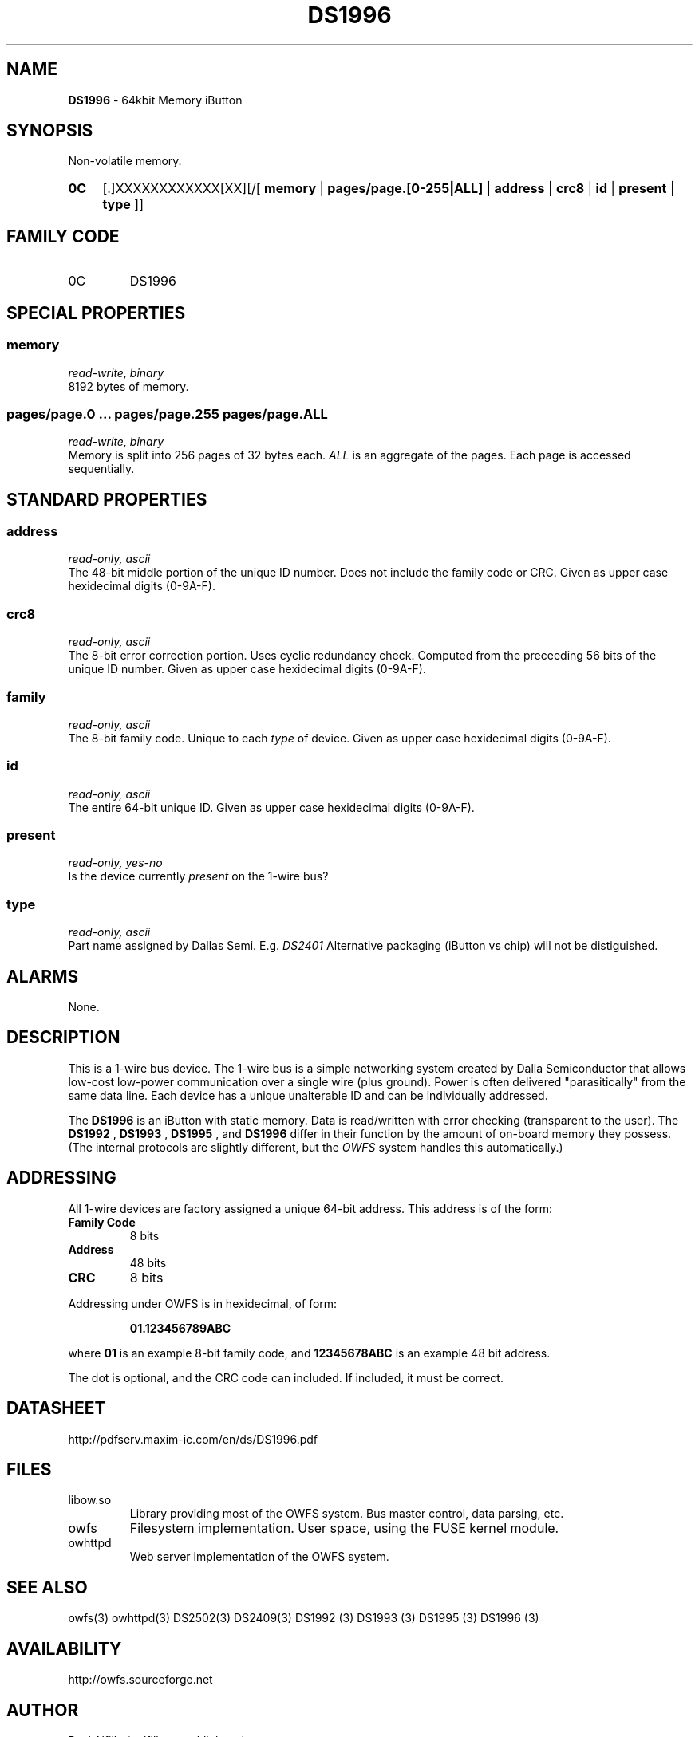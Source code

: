 '\"
'\" Copyright (c) 2003-2004 Paul H Alfille, MD
'\" (palfille@earthlink.net)
'\"
'\" Device manual page for the OWFS -- 1-wire filesystem package
'\" Based on Dallas Semiconductor, Inc's datasheets, and trial and error.
'\"
'\" Free for all use. No waranty. None. Use at your own risk.
'\" $Id$
'\"
.TH DS1996 3  2003 "OWFS Manpage" "One-Wire File System"
.SH NAME
.B DS1996
- 64kbit Memory iButton
.SH SYNOPSIS
Non-volatile memory.
.HP
.B 0C
[.]XXXXXXXXXXXX[XX][/[
.B memory
|
.B pages/page.[0-255|ALL]
|
.B address
|
.B crc8
|
.B id
|
.B present
|
.B type
]]
.SH FAMILY CODE
.TP
0C
DS1996
.SH SPECIAL PROPERTIES
.SS memory
.I read-write, binary
.br
8192 bytes of memory.
.SS pages/page.0 ... pages/page.255 pages/page.ALL
.I read-write, binary
.br
Memory is split into 256 pages of 32 bytes each.
.I ALL
is an aggregate of the pages. Each page is accessed sequentially.
.SH STANDARD PROPERTIES
.SS address
.I read-only, ascii
.br
The 48-bit middle portion of the unique ID number. Does not include the family code or CRC. Given as upper case hexidecimal digits (0-9A-F).
.SS crc8
.I read-only, ascii
.br
The 8-bit error correction portion. Uses cyclic redundancy check. Computed from the preceeding 56 bits of the unique ID number. Given as upper case hexidecimal digits (0-9A-F).
.SS family
.I read-only, ascii
.br
The 8-bit family code. Unique to each
.I type
of device. Given as upper case hexidecimal digits (0-9A-F).
.SS id
.I read-only, ascii
.br
The entire 64-bit unique ID. Given as upper case hexidecimal digits (0-9A-F).
.SS present
.I read-only, yes-no
.br
Is the device currently
.I present
on the 1-wire bus?
.SS type
.I read-only, ascii
.br
Part name assigned by Dallas Semi. E.g.
.I DS2401
Alternative packaging (iButton vs chip) will not be distiguished.
.SH ALARMS
None.
.SH DESCRIPTION
This is a 1-wire bus device. The 1-wire bus is a simple networking system created by Dalla Semiconductor that allows low-cost low-power communication over a single wire (plus ground). Power is often delivered "parasitically" from the same data line. Each device has a unique unalterable ID and can be individually addressed.
.PP
The
.B DS1996
is an iButton with static memory. Data is read/written with error checking (transparent to the user).
The
.B DS1992
,
.B DS1993
,
.B DS1995
, and
.B DS1996
differ in their function by the amount of on-board memory they possess. (The internal protocols are slightly different, but the
.I OWFS
system handles this automatically.)
.SH ADDRESSING
All 1-wire devices are factory assigned a unique 64-bit address. This address is of the form:
.TP
.B Family Code
8 bits
.TP
.B Address
48 bits
.TP
.B CRC
8 bits
.IP
.PP
Addressing under OWFS is in hexidecimal, of form:
.IP
.B 01.123456789ABC
.PP
where
.B 01
is an example 8-bit family code, and
.B 12345678ABC
is an example 48 bit address.
.PP
The dot is optional, and the CRC code can included. If included, it must be correct.
.SH DATASHEET
.br
http://pdfserv.maxim-ic.com/en/ds/DS1996.pdf
.SH FILES
.TP
libow.so
Library providing most of the OWFS system. Bus master control, data parsing, etc.
.TP
owfs
Filesystem implementation. User space, using the FUSE kernel module.
.TP
owhttpd
Web server implementation of the OWFS system.
.SH SEE ALSO
owfs(3)
owhttpd(3)
DS2502(3)
DS2409(3)
DS1992 (3)
DS1993 (3)
DS1995 (3)
DS1996 (3)
.SH AVAILABILITY
http://owfs.sourceforge.net
.SH AUTHOR
Paul Alfille (palfille@earthlink.net)

